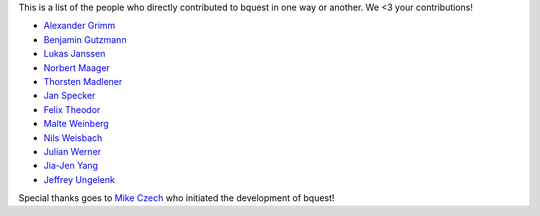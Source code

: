 This is a list of the people who directly contributed to bquest in one way or another. We <3 your contributions!

* `Alexander Grimm <https://github.com/almajo>`_
* `Benjamin Gutzmann <https://github.com/gutzbenj>`_
* `Lukas Janssen <https://github.com/LockiHH>`_
* `Norbert Maager <https://github.com/norbertmaager>`_
* `Thorsten Madlener <https://github.com/mdlnr>`_
* `Jan Specker <https://github.com/speckerjan>`_
* `Felix Theodor <https://github.com/FelixTheodor>`_
* `Malte Weinberg <https://github.com/WeinbergMalte>`_
* `Nils Weisbach <https://github.com/ncwhh>`_
* `Julian Werner <https://github.com/scieneers-jw>`_
* `Jia-Jen Yang <https://github.com/jiajentw>`_
* `Jeffrey Ungelenk <https://github.com/Depaccu>`_

Special thanks goes to `Mike Czech <https://github.com/mikeczech>`_ who initiated the development of bquest!